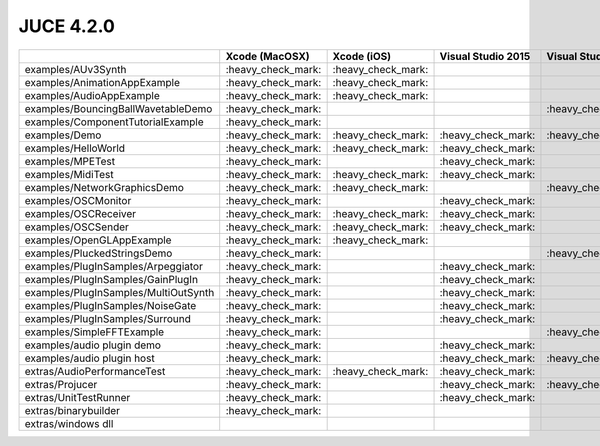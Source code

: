 JUCE 4.2.0
==========

+--------------------------------------+-------------+-------------+-------------+-------------+-------------+
|                                      | Xcode       | Xcode (iOS) | Visual      | Visual      | Linux       |
|                                      | (MacOSX)    |             | Studio 2015 | Studio 2013 | Makefile    |
+======================================+=============+=============+=============+=============+=============+
| examples/AUv3Synth                   | |yes|       | |yes|       |             |             |             |
+--------------------------------------+-------------+-------------+-------------+-------------+-------------+
| examples/AnimationAppExample         | |yes|       | |yes|       |             |             |             |
+--------------------------------------+-------------+-------------+-------------+-------------+-------------+
| examples/AudioAppExample             | |yes|       | |yes|       |             |             |             |
+--------------------------------------+-------------+-------------+-------------+-------------+-------------+
| examples/BouncingBallWavetableDemo   | |yes|       |             |             | |yes|       | |yes|       |
+--------------------------------------+-------------+-------------+-------------+-------------+-------------+
| examples/ComponentTutorialExample    | |yes|       |             |             |             |             |
+--------------------------------------+-------------+-------------+-------------+-------------+-------------+
| examples/Demo                        | |yes|       | |yes|       | |yes|       | |yes|       | |yes|       |
+--------------------------------------+-------------+-------------+-------------+-------------+-------------+
| examples/HelloWorld                  | |yes|       | |yes|       | |yes|       |             | |yes|       |
+--------------------------------------+-------------+-------------+-------------+-------------+-------------+
| examples/MPETest                     | |yes|       |             | |yes|       |             | |yes|       |
+--------------------------------------+-------------+-------------+-------------+-------------+-------------+
| examples/MidiTest                    | |yes|       | |yes|       | |yes|       |             | |yes|       |
+--------------------------------------+-------------+-------------+-------------+-------------+-------------+
| examples/NetworkGraphicsDemo         | |yes|       | |yes|       |             | |yes|       | |yes|       |
+--------------------------------------+-------------+-------------+-------------+-------------+-------------+
| examples/OSCMonitor                  | |yes|       |             | |yes|       |             | |yes|       |
+--------------------------------------+-------------+-------------+-------------+-------------+-------------+
| examples/OSCReceiver                 | |yes|       | |yes|       | |yes|       |             | |yes|       |
+--------------------------------------+-------------+-------------+-------------+-------------+-------------+
| examples/OSCSender                   | |yes|       | |yes|       | |yes|       |             | |yes|       |
+--------------------------------------+-------------+-------------+-------------+-------------+-------------+
| examples/OpenGLAppExample            | |yes|       | |yes|       |             |             |             |
+--------------------------------------+-------------+-------------+-------------+-------------+-------------+
| examples/PluckedStringsDemo          | |yes|       |             |             | |yes|       |             |
+--------------------------------------+-------------+-------------+-------------+-------------+-------------+
| examples/PlugInSamples/Arpeggiator   | |yes|       |             | |yes|       |             |             |
+--------------------------------------+-------------+-------------+-------------+-------------+-------------+
| examples/PlugInSamples/GainPlugIn    | |yes|       |             | |yes|       |             |             |
+--------------------------------------+-------------+-------------+-------------+-------------+-------------+
| examples/PlugInSamples/MultiOutSynth | |yes|       |             | |yes|       |             |             |
+--------------------------------------+-------------+-------------+-------------+-------------+-------------+
| examples/PlugInSamples/NoiseGate     | |yes|       |             | |yes|       |             |             |
+--------------------------------------+-------------+-------------+-------------+-------------+-------------+
| examples/PlugInSamples/Surround      | |yes|       |             | |yes|       |             | |yes|       |
+--------------------------------------+-------------+-------------+-------------+-------------+-------------+
| examples/SimpleFFTExample            | |yes|       |             |             | |yes|       |             |
+--------------------------------------+-------------+-------------+-------------+-------------+-------------+
| examples/audio plugin demo           | |yes|       |             | |yes|       |             | |yes|       |
+--------------------------------------+-------------+-------------+-------------+-------------+-------------+
| examples/audio plugin host           | |yes|       |             | |yes|       | |yes|       | |yes|       |
+--------------------------------------+-------------+-------------+-------------+-------------+-------------+
| extras/AudioPerformanceTest          | |yes|       | |yes|       | |yes|       |             | |yes|       |
+--------------------------------------+-------------+-------------+-------------+-------------+-------------+
| extras/Projucer                      | |yes|       |             | |yes|       | |yes|       | |yes|       |
+--------------------------------------+-------------+-------------+-------------+-------------+-------------+
| extras/UnitTestRunner                | |yes|       |             | |yes|       |             | |yes|       |
+--------------------------------------+-------------+-------------+-------------+-------------+-------------+
| extras/binarybuilder                 | |yes|       |             |             |             | |yes|       |
+--------------------------------------+-------------+-------------+-------------+-------------+-------------+
| extras/windows dll                   |             |             |             |             |             |
+--------------------------------------+-------------+-------------+-------------+-------------+-------------+

.. |yes| replace:: \:heavy_check_mark\:
